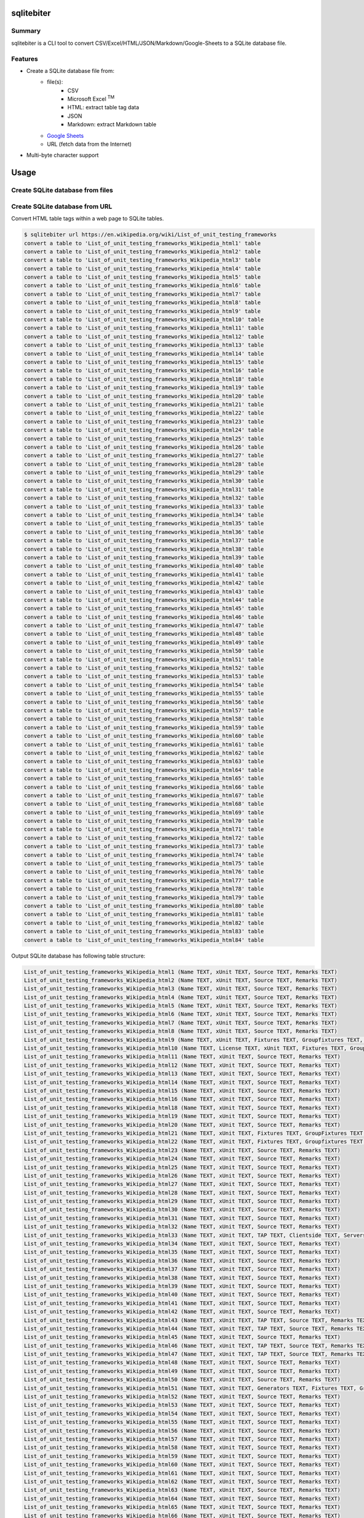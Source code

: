 sqlitebiter
===========

.. image:: https://img.shields.io/pypi/pyversions/sqlitebiter.svg
   :target: https://pypi.python.org/pypi/sqlitebiter

.. image:: https://img.shields.io/travis/thombashi/sqlitebiter/master.svg?label=Linux
    :target: https://travis-ci.org/thombashi/sqlitebiter
    :alt: Linux CI test status

.. image:: https://img.shields.io/appveyor/ci/thombashi/sqlitebiter/master.svg?label=Windows
    :target: https://ci.appveyor.com/project/thombashi/sqlitebiter
    :alt: Windows CI test status

Summary
-------

sqlitebiter is a CLI tool to convert CSV/Excel/HTML/JSON/Markdown/Google-Sheets to a SQLite database file.

Features
--------

- Create a SQLite database file from:
    - file(s):
        - CSV
        - Microsoft Excel :superscript:`TM`
        - HTML: extract table tag data
        - JSON
        - Markdown: extract Markdown table
    - `Google Sheets <https://www.google.com/intl/en_us/sheets/about/>`_
    - URL (fetch data from the Internet)
- Multi-byte character support

Usage
=====

Create SQLite database from files
---------------------------------

.. image:: docs/gif/usage_example.gif

Create SQLite database from URL
-------------------------------

Convert HTML table tags within a web page to SQLite tables.

.. code:: console

    $ sqlitebiter url https://en.wikipedia.org/wiki/List_of_unit_testing_frameworks
    convert a table to 'List_of_unit_testing_frameworks_Wikipedia_html1' table
    convert a table to 'List_of_unit_testing_frameworks_Wikipedia_html2' table
    convert a table to 'List_of_unit_testing_frameworks_Wikipedia_html3' table
    convert a table to 'List_of_unit_testing_frameworks_Wikipedia_html4' table
    convert a table to 'List_of_unit_testing_frameworks_Wikipedia_html5' table
    convert a table to 'List_of_unit_testing_frameworks_Wikipedia_html6' table
    convert a table to 'List_of_unit_testing_frameworks_Wikipedia_html7' table
    convert a table to 'List_of_unit_testing_frameworks_Wikipedia_html8' table
    convert a table to 'List_of_unit_testing_frameworks_Wikipedia_html9' table
    convert a table to 'List_of_unit_testing_frameworks_Wikipedia_html10' table
    convert a table to 'List_of_unit_testing_frameworks_Wikipedia_html11' table
    convert a table to 'List_of_unit_testing_frameworks_Wikipedia_html12' table
    convert a table to 'List_of_unit_testing_frameworks_Wikipedia_html13' table
    convert a table to 'List_of_unit_testing_frameworks_Wikipedia_html14' table
    convert a table to 'List_of_unit_testing_frameworks_Wikipedia_html15' table
    convert a table to 'List_of_unit_testing_frameworks_Wikipedia_html16' table
    convert a table to 'List_of_unit_testing_frameworks_Wikipedia_html18' table
    convert a table to 'List_of_unit_testing_frameworks_Wikipedia_html19' table
    convert a table to 'List_of_unit_testing_frameworks_Wikipedia_html20' table
    convert a table to 'List_of_unit_testing_frameworks_Wikipedia_html21' table
    convert a table to 'List_of_unit_testing_frameworks_Wikipedia_html22' table
    convert a table to 'List_of_unit_testing_frameworks_Wikipedia_html23' table
    convert a table to 'List_of_unit_testing_frameworks_Wikipedia_html24' table
    convert a table to 'List_of_unit_testing_frameworks_Wikipedia_html25' table
    convert a table to 'List_of_unit_testing_frameworks_Wikipedia_html26' table
    convert a table to 'List_of_unit_testing_frameworks_Wikipedia_html27' table
    convert a table to 'List_of_unit_testing_frameworks_Wikipedia_html28' table
    convert a table to 'List_of_unit_testing_frameworks_Wikipedia_html29' table
    convert a table to 'List_of_unit_testing_frameworks_Wikipedia_html30' table
    convert a table to 'List_of_unit_testing_frameworks_Wikipedia_html31' table
    convert a table to 'List_of_unit_testing_frameworks_Wikipedia_html32' table
    convert a table to 'List_of_unit_testing_frameworks_Wikipedia_html33' table
    convert a table to 'List_of_unit_testing_frameworks_Wikipedia_html34' table
    convert a table to 'List_of_unit_testing_frameworks_Wikipedia_html35' table
    convert a table to 'List_of_unit_testing_frameworks_Wikipedia_html36' table
    convert a table to 'List_of_unit_testing_frameworks_Wikipedia_html37' table
    convert a table to 'List_of_unit_testing_frameworks_Wikipedia_html38' table
    convert a table to 'List_of_unit_testing_frameworks_Wikipedia_html39' table
    convert a table to 'List_of_unit_testing_frameworks_Wikipedia_html40' table
    convert a table to 'List_of_unit_testing_frameworks_Wikipedia_html41' table
    convert a table to 'List_of_unit_testing_frameworks_Wikipedia_html42' table
    convert a table to 'List_of_unit_testing_frameworks_Wikipedia_html43' table
    convert a table to 'List_of_unit_testing_frameworks_Wikipedia_html44' table
    convert a table to 'List_of_unit_testing_frameworks_Wikipedia_html45' table
    convert a table to 'List_of_unit_testing_frameworks_Wikipedia_html46' table
    convert a table to 'List_of_unit_testing_frameworks_Wikipedia_html47' table
    convert a table to 'List_of_unit_testing_frameworks_Wikipedia_html48' table
    convert a table to 'List_of_unit_testing_frameworks_Wikipedia_html49' table
    convert a table to 'List_of_unit_testing_frameworks_Wikipedia_html50' table
    convert a table to 'List_of_unit_testing_frameworks_Wikipedia_html51' table
    convert a table to 'List_of_unit_testing_frameworks_Wikipedia_html52' table
    convert a table to 'List_of_unit_testing_frameworks_Wikipedia_html53' table
    convert a table to 'List_of_unit_testing_frameworks_Wikipedia_html54' table
    convert a table to 'List_of_unit_testing_frameworks_Wikipedia_html55' table
    convert a table to 'List_of_unit_testing_frameworks_Wikipedia_html56' table
    convert a table to 'List_of_unit_testing_frameworks_Wikipedia_html57' table
    convert a table to 'List_of_unit_testing_frameworks_Wikipedia_html58' table
    convert a table to 'List_of_unit_testing_frameworks_Wikipedia_html59' table
    convert a table to 'List_of_unit_testing_frameworks_Wikipedia_html60' table
    convert a table to 'List_of_unit_testing_frameworks_Wikipedia_html61' table
    convert a table to 'List_of_unit_testing_frameworks_Wikipedia_html62' table
    convert a table to 'List_of_unit_testing_frameworks_Wikipedia_html63' table
    convert a table to 'List_of_unit_testing_frameworks_Wikipedia_html64' table
    convert a table to 'List_of_unit_testing_frameworks_Wikipedia_html65' table
    convert a table to 'List_of_unit_testing_frameworks_Wikipedia_html66' table
    convert a table to 'List_of_unit_testing_frameworks_Wikipedia_html67' table
    convert a table to 'List_of_unit_testing_frameworks_Wikipedia_html68' table
    convert a table to 'List_of_unit_testing_frameworks_Wikipedia_html69' table
    convert a table to 'List_of_unit_testing_frameworks_Wikipedia_html70' table
    convert a table to 'List_of_unit_testing_frameworks_Wikipedia_html71' table
    convert a table to 'List_of_unit_testing_frameworks_Wikipedia_html72' table
    convert a table to 'List_of_unit_testing_frameworks_Wikipedia_html73' table
    convert a table to 'List_of_unit_testing_frameworks_Wikipedia_html74' table
    convert a table to 'List_of_unit_testing_frameworks_Wikipedia_html75' table
    convert a table to 'List_of_unit_testing_frameworks_Wikipedia_html76' table
    convert a table to 'List_of_unit_testing_frameworks_Wikipedia_html77' table
    convert a table to 'List_of_unit_testing_frameworks_Wikipedia_html78' table
    convert a table to 'List_of_unit_testing_frameworks_Wikipedia_html79' table
    convert a table to 'List_of_unit_testing_frameworks_Wikipedia_html80' table
    convert a table to 'List_of_unit_testing_frameworks_Wikipedia_html81' table
    convert a table to 'List_of_unit_testing_frameworks_Wikipedia_html82' table
    convert a table to 'List_of_unit_testing_frameworks_Wikipedia_html83' table
    convert a table to 'List_of_unit_testing_frameworks_Wikipedia_html84' table

Output SQLite database has following table structure:


.. code:: console

    List_of_unit_testing_frameworks_Wikipedia_html1 (Name TEXT, xUnit TEXT, Source TEXT, Remarks TEXT)
    List_of_unit_testing_frameworks_Wikipedia_html2 (Name TEXT, xUnit TEXT, Source TEXT, Remarks TEXT)
    List_of_unit_testing_frameworks_Wikipedia_html3 (Name TEXT, xUnit TEXT, Source TEXT, Remarks TEXT)
    List_of_unit_testing_frameworks_Wikipedia_html4 (Name TEXT, xUnit TEXT, Source TEXT, Remarks TEXT)
    List_of_unit_testing_frameworks_Wikipedia_html5 (Name TEXT, xUnit TEXT, Source TEXT, Remarks TEXT)
    List_of_unit_testing_frameworks_Wikipedia_html6 (Name TEXT, xUnit TEXT, Source TEXT, Remarks TEXT)
    List_of_unit_testing_frameworks_Wikipedia_html7 (Name TEXT, xUnit TEXT, Source TEXT, Remarks TEXT)
    List_of_unit_testing_frameworks_Wikipedia_html8 (Name TEXT, xUnit TEXT, Source TEXT, Remarks TEXT)
    List_of_unit_testing_frameworks_Wikipedia_html9 (Name TEXT, xUnit TEXT, Fixtures TEXT, Groupfixtures TEXT, Generators TEXT, Source TEXT, License TEXT, Remarks TEXT)
    List_of_unit_testing_frameworks_Wikipedia_html10 (Name TEXT, License TEXT, xUnit TEXT, Fixtures TEXT, Groupfixtures TEXT, Generators TEXT, Mocks TEXT, Exceptions TEXT, Macros TEXT, Templates TEXT, Grouping TEXT, Source TEXT, Remarks TEXT)
    List_of_unit_testing_frameworks_Wikipedia_html11 (Name TEXT, xUnit TEXT, Source TEXT, Remarks TEXT)
    List_of_unit_testing_frameworks_Wikipedia_html12 (Name TEXT, xUnit TEXT, Source TEXT, Remarks TEXT)
    List_of_unit_testing_frameworks_Wikipedia_html13 (Name TEXT, xUnit TEXT, Source TEXT, Remarks TEXT)
    List_of_unit_testing_frameworks_Wikipedia_html14 (Name TEXT, xUnit TEXT, Source TEXT, Remarks TEXT)
    List_of_unit_testing_frameworks_Wikipedia_html15 (Name TEXT, xUnit TEXT, Source TEXT, Remarks TEXT)
    List_of_unit_testing_frameworks_Wikipedia_html16 (Name TEXT, xUnit TEXT, Source TEXT, Remarks TEXT)
    List_of_unit_testing_frameworks_Wikipedia_html18 (Name TEXT, xUnit TEXT, Source TEXT, Remarks TEXT)
    List_of_unit_testing_frameworks_Wikipedia_html19 (Name TEXT, xUnit TEXT, Source TEXT, Remarks TEXT)
    List_of_unit_testing_frameworks_Wikipedia_html20 (Name TEXT, xUnit TEXT, Source TEXT, Remarks TEXT)
    List_of_unit_testing_frameworks_Wikipedia_html21 (Name TEXT, xUnit TEXT, Fixtures TEXT, GroupFixtures TEXT, Generators TEXT, Source TEXT, Remarks TEXT)
    List_of_unit_testing_frameworks_Wikipedia_html22 (Name TEXT, xUnit TEXT, Fixtures TEXT, Groupfixtures TEXT, Generators TEXT, MPI TEXT, OpenMP TEXT, Source TEXT, Remarks TEXT)
    List_of_unit_testing_frameworks_Wikipedia_html23 (Name TEXT, xUnit TEXT, Source TEXT, Remarks TEXT)
    List_of_unit_testing_frameworks_Wikipedia_html24 (Name TEXT, xUnit TEXT, Source TEXT, Remarks TEXT)
    List_of_unit_testing_frameworks_Wikipedia_html25 (Name TEXT, xUnit TEXT, Source TEXT, Remarks TEXT)
    List_of_unit_testing_frameworks_Wikipedia_html26 (Name TEXT, xUnit TEXT, Source TEXT, Remarks TEXT)
    List_of_unit_testing_frameworks_Wikipedia_html27 (Name TEXT, xUnit TEXT, Source TEXT, Remarks TEXT)
    List_of_unit_testing_frameworks_Wikipedia_html28 (Name TEXT, xUnit TEXT, Source TEXT, Remarks TEXT)
    List_of_unit_testing_frameworks_Wikipedia_html29 (Name TEXT, xUnit TEXT, Source TEXT, Remarks TEXT)
    List_of_unit_testing_frameworks_Wikipedia_html30 (Name TEXT, xUnit TEXT, Source TEXT, Remarks TEXT)
    List_of_unit_testing_frameworks_Wikipedia_html31 (Name TEXT, xUnit TEXT, Source TEXT, Remarks TEXT)
    List_of_unit_testing_frameworks_Wikipedia_html32 (Name TEXT, xUnit TEXT, Source TEXT, Remarks TEXT)
    List_of_unit_testing_frameworks_Wikipedia_html33 (Name TEXT, xUnit TEXT, TAP TEXT, Clientside TEXT, Serverside TEXT, Source TEXT, Remarks TEXT)
    List_of_unit_testing_frameworks_Wikipedia_html34 (Name TEXT, xUnit TEXT, Source TEXT, Remarks TEXT)
    List_of_unit_testing_frameworks_Wikipedia_html35 (Name TEXT, xUnit TEXT, Source TEXT, Remarks TEXT)
    List_of_unit_testing_frameworks_Wikipedia_html36 (Name TEXT, xUnit TEXT, Source TEXT, Remarks TEXT)
    List_of_unit_testing_frameworks_Wikipedia_html37 (Name TEXT, xUnit TEXT, Source TEXT, Remarks TEXT)
    List_of_unit_testing_frameworks_Wikipedia_html38 (Name TEXT, xUnit TEXT, Source TEXT, Remarks TEXT)
    List_of_unit_testing_frameworks_Wikipedia_html39 (Name TEXT, xUnit TEXT, Source TEXT, Remarks TEXT)
    List_of_unit_testing_frameworks_Wikipedia_html40 (Name TEXT, xUnit TEXT, Source TEXT, Remarks TEXT)
    List_of_unit_testing_frameworks_Wikipedia_html41 (Name TEXT, xUnit TEXT, Source TEXT, Remarks TEXT)
    List_of_unit_testing_frameworks_Wikipedia_html42 (Name TEXT, xUnit TEXT, Source TEXT, Remarks TEXT)
    List_of_unit_testing_frameworks_Wikipedia_html43 (Name TEXT, xUnit TEXT, TAP TEXT, Source TEXT, Remarks TEXT)
    List_of_unit_testing_frameworks_Wikipedia_html44 (Name TEXT, xUnit TEXT, TAP TEXT, Source TEXT, Remarks TEXT)
    List_of_unit_testing_frameworks_Wikipedia_html45 (Name TEXT, xUnit TEXT, Source TEXT, Remarks TEXT)
    List_of_unit_testing_frameworks_Wikipedia_html46 (Name TEXT, xUnit TEXT, TAP TEXT, Source TEXT, Remarks TEXT)
    List_of_unit_testing_frameworks_Wikipedia_html47 (Name TEXT, xUnit TEXT, TAP TEXT, Source TEXT, Remarks TEXT)
    List_of_unit_testing_frameworks_Wikipedia_html48 (Name TEXT, xUnit TEXT, Source TEXT, Remarks TEXT)
    List_of_unit_testing_frameworks_Wikipedia_html49 (Name TEXT, xUnit TEXT, Source TEXT, Remarks TEXT)
    List_of_unit_testing_frameworks_Wikipedia_html50 (Name TEXT, xUnit TEXT, Source TEXT, Remarks TEXT)
    List_of_unit_testing_frameworks_Wikipedia_html51 (Name TEXT, xUnit TEXT, Generators TEXT, Fixtures TEXT, GroupFixtures TEXT, Source TEXT, Remarks TEXT)
    List_of_unit_testing_frameworks_Wikipedia_html52 (Name TEXT, xUnit TEXT, Source TEXT, Remarks TEXT)
    List_of_unit_testing_frameworks_Wikipedia_html53 (Name TEXT, xUnit TEXT, Source TEXT, Remarks TEXT)
    List_of_unit_testing_frameworks_Wikipedia_html54 (Name TEXT, xUnit TEXT, Source TEXT, Remarks TEXT)
    List_of_unit_testing_frameworks_Wikipedia_html55 (Name TEXT, xUnit TEXT, Source TEXT, Remarks TEXT)
    List_of_unit_testing_frameworks_Wikipedia_html56 (Name TEXT, xUnit TEXT, Source TEXT, Remarks TEXT)
    List_of_unit_testing_frameworks_Wikipedia_html57 (Name TEXT, xUnit TEXT, Source TEXT, Remarks TEXT)
    List_of_unit_testing_frameworks_Wikipedia_html58 (Name TEXT, xUnit TEXT, Source TEXT, Remarks TEXT)
    List_of_unit_testing_frameworks_Wikipedia_html59 (Name TEXT, xUnit TEXT, Source TEXT, Remarks TEXT)
    List_of_unit_testing_frameworks_Wikipedia_html60 (Name TEXT, xUnit TEXT, Source TEXT, Remarks TEXT)
    List_of_unit_testing_frameworks_Wikipedia_html61 (Name TEXT, xUnit TEXT, Source TEXT, Remarks TEXT)
    List_of_unit_testing_frameworks_Wikipedia_html62 (Name TEXT, xUnit TEXT, Source TEXT, Remarks TEXT)
    List_of_unit_testing_frameworks_Wikipedia_html63 (Name TEXT, xUnit TEXT, Source TEXT, Remarks TEXT)
    List_of_unit_testing_frameworks_Wikipedia_html64 (Name TEXT, xUnit TEXT, Source TEXT, Remarks TEXT)
    List_of_unit_testing_frameworks_Wikipedia_html65 (Name TEXT, xUnit TEXT, Source TEXT, Remarks TEXT)
    List_of_unit_testing_frameworks_Wikipedia_html66 (Name TEXT, xUnit TEXT, Source TEXT, Remarks TEXT)
    List_of_unit_testing_frameworks_Wikipedia_html67 (Name TEXT, xUnit TEXT, Source TEXT, Remarks TEXT, Active TEXT)
    List_of_unit_testing_frameworks_Wikipedia_html68 (Name TEXT, xUnit TEXT, Source TEXT, Remarks TEXT, Active TEXT)
    List_of_unit_testing_frameworks_Wikipedia_html69 (Name TEXT, xUnit TEXT, TAP TEXT, Source TEXT, Remarks TEXT, Active TEXT)
    List_of_unit_testing_frameworks_Wikipedia_html70 (Name TEXT, xUnit TEXT, Source TEXT, Remarks TEXT)
    List_of_unit_testing_frameworks_Wikipedia_html71 (Name TEXT, xUnit TEXT, Source TEXT, Remarks TEXT)
    List_of_unit_testing_frameworks_Wikipedia_html72 (Name TEXT, xUnit TEXT, Source TEXT, Remarks TEXT)
    List_of_unit_testing_frameworks_Wikipedia_html73 (Name TEXT, xUnit TEXT, Source TEXT, Remarks TEXT)
    List_of_unit_testing_frameworks_Wikipedia_html74 (Name TEXT, xUnit TEXT, Source TEXT, Remarks TEXT)
    List_of_unit_testing_frameworks_Wikipedia_html75 (Name TEXT, xUnit TEXT, Source TEXT, Remarks TEXT)
    List_of_unit_testing_frameworks_Wikipedia_html76 (Name TEXT, xUnit TEXT, Source TEXT, Remarks TEXT)
    List_of_unit_testing_frameworks_Wikipedia_html77 (Name TEXT, Source TEXT)
    List_of_unit_testing_frameworks_Wikipedia_html78 (Name TEXT, xUnit TEXT, Source TEXT, Remarks TEXT)
    List_of_unit_testing_frameworks_Wikipedia_html79 (Name TEXT, xUnit TEXT, License TEXT, Source TEXT, Remarks TEXT)
    List_of_unit_testing_frameworks_Wikipedia_html80 (Name TEXT, xUnit TEXT, Source TEXT, Remarks TEXT)
    List_of_unit_testing_frameworks_Wikipedia_html81 (Name TEXT, xUnit TEXT, Source TEXT, Remarks TEXT)
    List_of_unit_testing_frameworks_Wikipedia_html82 (Name TEXT, xUnit TEXT, Source TEXT, Remarks TEXT)
    List_of_unit_testing_frameworks_Wikipedia_html83 (Name TEXT, xUnit TEXT, Source TEXT, Remarks TEXT)
    List_of_unit_testing_frameworks_Wikipedia_html84 (Name TEXT, xUnit TEXT, Source TEXT, Remarks TEXT)


For more information
~~~~~~~~~~~~~~~~~~~~

More examples are available at 
http://sqlitebiter.readthedocs.io/en/latest/pages/usage/index.html

Installation
============

Install via pip
---------------

``sqlitebiter`` can be installed via
`pip <https://pip.pypa.io/en/stable/installing/>`__ (Python package manager).

.. code:: console

    sudo pip install sqlitebiter


Dependencies
============

Python packages (mandatory)
------------------------------
Dependency python packages are automatically installed during
``sqlitebiter`` installation via ``pip``.

- `click <http://click.pocoo.org/>`__
- `DataPropery <https://github.com/thombashi/DataProperty>`__
- `logbook <http://logbook.readthedocs.io/en/stable/>`__
- `path.py <https://github.com/jaraco/path.py>`__
- `pytablereader <https://github.com/thombashi/pytablereader>`__
- `SimpleSQLite <https://github.com/thombashi/SimpleSQLite>`__
- `sqlitestructure <https://github.com/thombashi/sqlitestructure>`__


Google Sheets dependencies
~~~~~~~~~~~~~~~~~~~~~~~~~~~~~~

`Manual installation <http://sqlitebiter.readthedocs.io/en/latest/pages/usage/gs/index.html>`_ required to use Google Sheets feature.

- `oauth2client <https://github.com/google/oauth2client/>`_
- `pyOpenSSL <https://pyopenssl.readthedocs.io/en/stable/>`_


Test dependencies
~~~~~~~~~~~~~~~~~~~~~~~~~~~~~~

- `pytest <http://pytest.org/latest/>`__
- `pytest-runner <https://pypi.python.org/pypi/pytest-runner>`__
- `tox <https://testrun.org/tox/latest/>`__
- `XlsxWriter <http://xlsxwriter.readthedocs.io/>`__

Python packages (optional)
------------------------------
- `lxml <http://lxml.de/installation.html>`__ (Faster HTML convert if installed)


Documentation
=============

http://sqlitebiter.readthedocs.org/en/latest/

